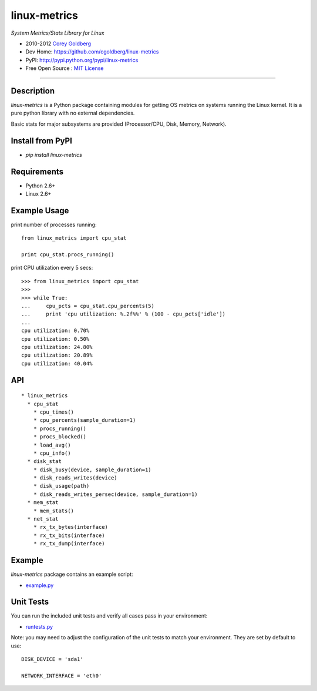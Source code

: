 
=============
linux-metrics
=============

*System Metrics/Stats Library for Linux*

* 2010-2012 `Corey Goldberg <http://goldb.org>`_
* Dev Home: https://github.com/cgoldberg/linux-metrics
* PyPI: http://pypi.python.org/pypi/linux-metrics
* Free Open Source : `MIT License <http://www.opensource.org/licenses/MIT>`_

----

-----------
Description
-----------

`linux-metrics` is a Python package containing modules for getting OS metrics on systems running the Linux kernel.  It is a pure python library with no external dependencies.

Basic stats for major subsystems are provided (Processor/CPU, Disk, Memory, Network).

-----------------
Install from PyPI
-----------------

* `pip install linux-metrics`
 
------------
Requirements
------------

* Python 2.6+
* Linux 2.6+

-------------
Example Usage
-------------

print number of processes running::

    from linux_metrics import cpu_stat

    print cpu_stat.procs_running()

print CPU utilization every 5 secs::

    >>> from linux_metrics import cpu_stat
    >>> 
    >>> while True:
    ...     cpu_pcts = cpu_stat.cpu_percents(5)
    ...     print 'cpu utilization: %.2f%%' % (100 - cpu_pcts['idle'])
    ... 
    cpu utilization: 0.70%
    cpu utilization: 0.50%
    cpu utilization: 24.80%
    cpu utilization: 20.89%
    cpu utilization: 40.04%

---
API
---

::

  * linux_metrics
    * cpu_stat
      * cpu_times()
      * cpu_percents(sample_duration=1)
      * procs_running()
      * procs_blocked()
      * load_avg()
      * cpu_info()
    * disk_stat
      * disk_busy(device, sample_duration=1)
      * disk_reads_writes(device)
      * disk_usage(path)
      * disk_reads_writes_persec(device, sample_duration=1)
    * mem_stat
      * mem_stats()
    * net_stat
      * rx_tx_bytes(interface)
      * rx_tx_bits(interface)
      * rx_tx_dump(interface)

-------
Example
-------

`linux-metrics` package contains an example script:

* `example.py <https://github.com/cgoldberg/linux-metrics/blob/master/example.py>`_

----------
Unit Tests
----------

You can run the included unit tests and verify all cases pass in your environment:

* `runtests.py <https://github.com/cgoldberg/linux-metrics/blob/master/runtests.py>`_

Note:  you may need to adjust the configuration of the unit tests to match your environment.  They are set by default to use:

::

    DISK_DEVICE = 'sda1'
    
    NETWORK_INTERFACE = 'eth0'

